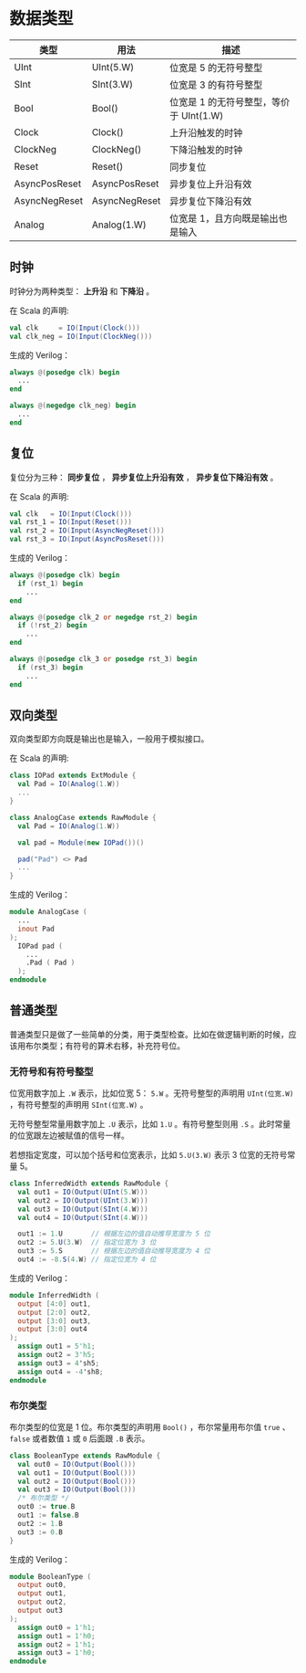 
* 数据类型

| 类型          | 用法          | 描述                                   |
|---------------+---------------+----------------------------------------|
| UInt          | UInt(5.W)     | 位宽是 5 的无符号整型                    |
| SInt          | SInt(3.W)     | 位宽是 3 的有符号整型                  |
| Bool          | Bool()        | 位宽是 1 的无符号整型，等价于 UInt(1.W) |
| Clock         | Clock()       | 上升沿触发的时钟                       |
| ClockNeg      | ClockNeg()    | 下降沿触发的时钟                       |
| Reset         | Reset()       | 同步复位                               |
| AsyncPosReset | AsyncPosReset | 异步复位上升沿有效                     |
| AsyncNegReset | AsyncNegReset | 异步复位下降沿有效                     |
| Analog        | Analog(1.W)   | 位宽是 1，且方向既是输出也是输入       |

** 时钟

时钟分为两种类型： *上升沿* 和 *下降沿* 。 

在 Scala 的声明:

#+begin_src scala
  val clk     = IO(Input(Clock()))
  val clk_neg = IO(Input(ClockNeg()))
#+end_src

生成的 Verilog：

#+begin_src verilog
  always @(posedge clk) begin
    ...
  end
     
  always @(negedge clk_neg) begin
    ...
  end
#+end_src

** 复位

复位分为三种： *同步复位* ， *异步复位上升沿有效* ， *异步复位下降沿有效* 。

在 Scala 的声明:

#+begin_src scala
  val clk   = IO(Input(Clock()))
  val rst_1 = IO(Input(Reset()))
  val rst_2 = IO(Input(AsyncNegReset()))
  val rst_3 = IO(Input(AsyncPosReset()))
#+end_src

生成的 Verilog：

#+begin_src verilog
  always @(posedge clk) begin
    if (rst_1) begin
      ...
  end

  always @(posedge clk_2 or negedge rst_2) begin
    if (!rst_2) begin
      ...
  end
     
  always @(posedge clk_3 or posedge rst_3) begin
    if (rst_3) begin
      ...
  end
#+end_src

** 双向类型

双向类型即方向既是输出也是输入，一般用于模拟接口。

在 Scala 的声明:

#+begin_src scala
  class IOPad extends ExtModule {
    val Pad = IO(Analog(1.W))
    ...
  }

  class AnalogCase extends RawModule {
    val Pad = IO(Analog(1.W))

    val pad = Module(new IOPad())()

    pad("Pad") <> Pad
    ...
  }
#+end_src

生成的 Verilog：

#+begin_src verilog
  module AnalogCase (
    ...                 
    inout Pad
  );
    IOPad pad (
      ...
      .Pad ( Pad )
    );
  endmodule
#+end_src

** 普通类型

普通类型只是做了一些简单的分类，用于类型检查。比如在做逻辑判断的时候，应该用布尔类型；有符号的算术右移，补充符号位。

*** 无符号和有符号整型

位宽用数字加上 ~.W~ 表示，比如位宽 5： ~5.W~ 。无符号整型的声明用 ~UInt(位宽.W)~ ，有符号整型的声明用 ~SInt(位宽.W)~ 。

无符号整型常量用数字加上 ~.U~ 表示，比如 ~1.U~ 。有符号整型则用 ~.S~ 。此时常量的位宽跟左边被赋值的信号一样。

若想指定宽度，可以加个括号和位宽表示，比如 ~5.U(3.W)~ 表示 3 位宽的无符号常量 5。

#+begin_src scala
class InferredWidth extends RawModule {
  val out1 = IO(Output(UInt(5.W)))
  val out2 = IO(Output(UInt(3.W)))
  val out3 = IO(Output(SInt(4.W)))
  val out4 = IO(Output(SInt(4.W)))

  out1 := 1.U       // 根据左边的值自动推导宽度为 5 位
  out2 := 5.U(3.W)  // 指定位宽为 3 位
  out3 := 5.S       // 根据左边的值自动推导宽度为 4 位
  out4 := -8.S(4.W) // 指定位宽为 4 位
#+end_src

生成的 Verilog：

#+begin_src verilog
  module InferredWidth (
    output [4:0] out1,
    output [2:0] out2,
    output [3:0] out3,
    output [3:0] out4
  );
    assign out1 = 5'h1;
    assign out2 = 3'h5;
    assign out3 = 4'sh5;
    assign out4 = -4'sh8;
  endmodule
#+end_src

*** 布尔类型

布尔类型的位宽是 1 位。布尔类型的声明用 ~Bool()~ ，布尔常量用布尔值 ~true~ 、 ~false~ 或者数值 ~1~ 或 ~0~ 后面跟 ~.B~ 表示。

#+begin_src scala
  class BooleanType extends RawModule {
    val out0 = IO(Output(Bool()))
    val out1 = IO(Output(Bool()))
    val out2 = IO(Output(Bool()))
    val out3 = IO(Output(Bool()))
    /* 布尔类型 */
    out0 := true.B
    out1 := false.B
    out2 := 1.B
    out3 := 0.B
  }
#+end_src

生成的 Verilog：

#+begin_src verilog
  module BooleanType (
    output out0,
    output out1,
    output out2,
    output out3
  );
    assign out0 = 1'h1;
    assign out1 = 1'h0;
    assign out2 = 1'h1;
    assign out3 = 1'h0;
  endmodule
#+end_src

